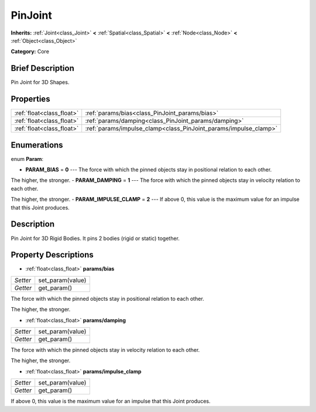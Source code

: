 .. Generated automatically by doc/tools/makerst.py in Godot's source tree.
.. DO NOT EDIT THIS FILE, but the PinJoint.xml source instead.
.. The source is found in doc/classes or modules/<name>/doc_classes.

.. _class_PinJoint:

PinJoint
========

**Inherits:** :ref:`Joint<class_Joint>` **<** :ref:`Spatial<class_Spatial>` **<** :ref:`Node<class_Node>` **<** :ref:`Object<class_Object>`

**Category:** Core

Brief Description
-----------------

Pin Joint for 3D Shapes.

Properties
----------

+---------------------------+------------------------------------------------------------------+
| :ref:`float<class_float>` | :ref:`params/bias<class_PinJoint_params/bias>`                   |
+---------------------------+------------------------------------------------------------------+
| :ref:`float<class_float>` | :ref:`params/damping<class_PinJoint_params/damping>`             |
+---------------------------+------------------------------------------------------------------+
| :ref:`float<class_float>` | :ref:`params/impulse_clamp<class_PinJoint_params/impulse_clamp>` |
+---------------------------+------------------------------------------------------------------+

Enumerations
------------

.. _enum_PinJoint_Param:

enum **Param**:

- **PARAM_BIAS** = **0** --- The force with which the pinned objects stay in positional relation to each other.

The higher, the stronger.
- **PARAM_DAMPING** = **1** --- The force with which the pinned objects stay in velocity relation to each other.

The higher, the stronger.
- **PARAM_IMPULSE_CLAMP** = **2** --- If above 0, this value is the maximum value for an impulse that this Joint produces.

Description
-----------

Pin Joint for 3D Rigid Bodies. It pins 2 bodies (rigid or static) together.

Property Descriptions
---------------------

.. _class_PinJoint_params/bias:

- :ref:`float<class_float>` **params/bias**

+----------+------------------+
| *Setter* | set_param(value) |
+----------+------------------+
| *Getter* | get_param()      |
+----------+------------------+

The force with which the pinned objects stay in positional relation to each other.

The higher, the stronger.

.. _class_PinJoint_params/damping:

- :ref:`float<class_float>` **params/damping**

+----------+------------------+
| *Setter* | set_param(value) |
+----------+------------------+
| *Getter* | get_param()      |
+----------+------------------+

The force with which the pinned objects stay in velocity relation to each other.

The higher, the stronger.

.. _class_PinJoint_params/impulse_clamp:

- :ref:`float<class_float>` **params/impulse_clamp**

+----------+------------------+
| *Setter* | set_param(value) |
+----------+------------------+
| *Getter* | get_param()      |
+----------+------------------+

If above 0, this value is the maximum value for an impulse that this Joint produces.

